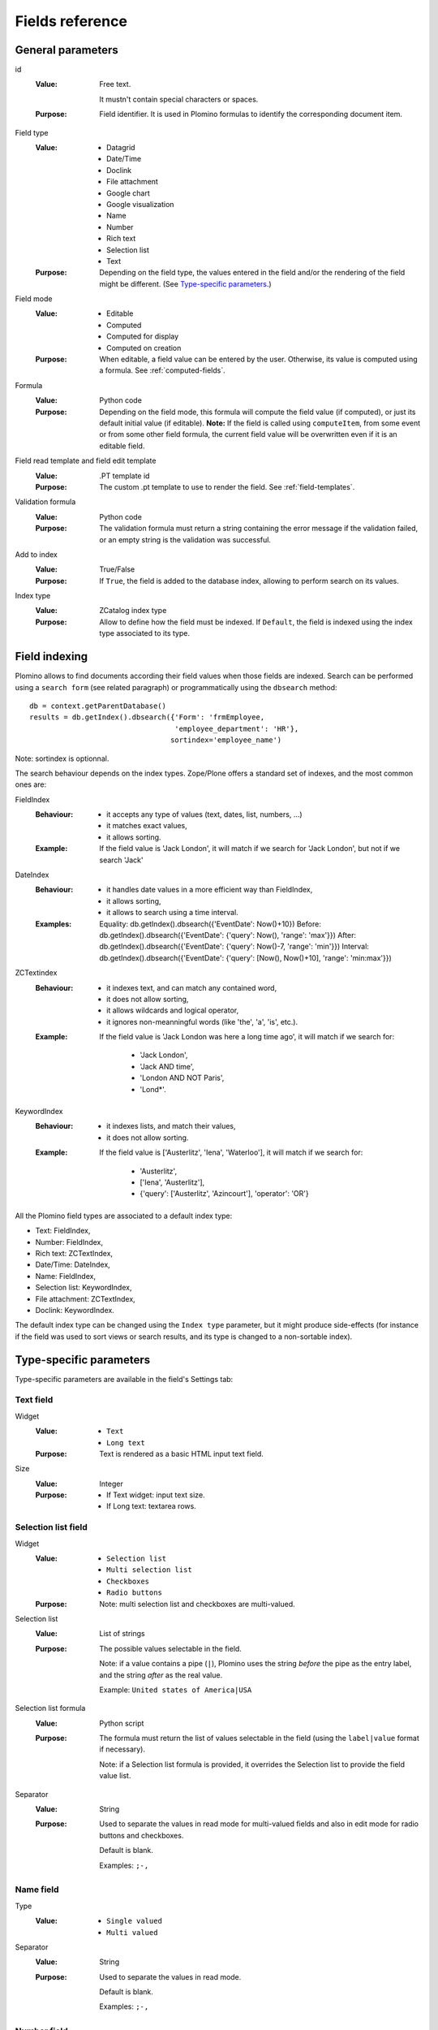 ================
Fields reference
================

General parameters
==================

id
    :Value:
        Free text.

        It mustn't contain special characters or spaces.
    :Purpose:
        Field identifier. It is used in Plomino formulas to identify the
        corresponding document item.
Field type
    :Value:
        - Datagrid
        - Date/Time
        - Doclink
        - File attachment
        - Google chart
        - Google visualization
        - Name
        - Number
        - Rich text
        - Selection list
        - Text
    :Purpose:
        Depending on the field type, the values entered in the field
        and/or the rendering of the field might be different. (See
        `Type-specific parameters`_.)
Field mode
    :Value:
        - Editable
        - Computed
        - Computed for display
        - Computed on creation
    :Purpose:
        When editable, a field value can be entered by the user.
        Otherwise, its value is computed using a formula. See
        :ref:`computed-fields`.
Formula
    :Value:
        Python code
    :Purpose:
        Depending on the field mode, this formula will compute the field
        value (if computed), or just its default initial value (if
        editable). **Note:** If the field is called using ``computeItem``,
        from some event or from some other field formula, the current field
        value will be overwritten even if it is an editable field.
Field read template and field edit template
    :Value:
        .PT template id
    :Purpose:
        The custom .pt template to use to render the field. See
        :ref:`field-templates`.
Validation formula
    :Value:
        Python code
    :Purpose:
        The validation formula must return a string containing the error
        message if the validation failed, or an empty string is the
        validation was successful.
Add to index
    :Value:
        True/False
    :Purpose:
        If ``True``, the field is added to the database index, allowing to
        perform search on its values.
Index type
    :Value:
        ZCatalog index type
    :Purpose:
        Allow to define how the field must be indexed.
        If ``Default``, the field is indexed using the index type associated
        to its type.

Field indexing
==============

Plomino allows to find documents according their field values when those fields
are indexed.
Search can be performed using a ``search form`` (see related paragraph) or
programmatically using the ``dbsearch`` method::

    db = context.getParentDatabase()
    results = db.getIndex().dbsearch({'Form': 'frmEmployee,
                                      'employee_department': 'HR'},
                                     sortindex='employee_name')

Note: sortindex is optionnal.

The search behaviour depends on the index types.
Zope/Plone offers a standard set of indexes, and the most common ones are:

FieldIndex
    :Behaviour:
        - it accepts any type of values (text, dates, list, numbers, ...)
        - it matches exact values,
        - it allows sorting.
    :Example:
        If the field value is 'Jack London', it will match if we search
        for 'Jack London', but not if we search 'Jack'

DateIndex
    :Behaviour:
        - it handles date values in a more efficient way than FieldIndex,
        - it allows sorting,
        - it allows to search using a time interval.
    :Examples:
        Equality: db.getIndex().dbsearch({'EventDate': Now()+10})
        Before: db.getIndex().dbsearch({'EventDate': {'query': Now(), 'range': 'max'}})
        After: db.getIndex().dbsearch({'EventDate': {'query': Now()-7, 'range': 'min'}})
        Interval: db.getIndex().dbsearch({'EventDate': {'query': [Now(), Now()+10], 'range': 'min:max'}})

ZCTextindex
    :Behaviour:
        - it indexes text, and can match any contained word,
        - it does not allow sorting,
        - it allows wildcards and logical operator,
        - it ignores non-meanningful words (like 'the', 'a', 'is', etc.).
    :Example:
        If the field value is 'Jack London was here a long time ago', it will
        match if we search for:
            - 'Jack London',
            - 'Jack AND time',
            - 'London AND NOT Paris',
            - 'Lond*'.

KeywordIndex
    :Behaviour:
        - it indexes lists, and match their values,
        - it does not allow sorting.
    :Example:
        If the field value is ['Austerlitz', 'Iena', 'Waterloo'], it will
        match if we search for:
            - 'Austerlitz',
            - ['Iena', 'Austerlitz'],
            - {'query': ['Austerlitz', 'Azincourt'], 'operator': 'OR'}

All the Plomino field types are associated to a default index type:

- Text: FieldIndex,
- Number: FieldIndex,
- Rich text: ZCTextIndex,
- Date/Time: DateIndex,
- Name: FieldIndex,
- Selection list: KeywordIndex,
- File attachment: ZCTextIndex,
- Doclink: KeywordIndex.

The default index type can be changed using the ``Index type`` parameter, but
it might produce side-effects (for instance if the field was used to sort
views or search results, and its type is changed to a non-sortable index).

Type-specific parameters
========================

Type-specific parameters are available in the field's Settings tab:

.. image:: images/7ef734a8.png

Text field
----------

.. image:: images/3fdf9792.png

Widget
    :Value:
        - ``Text``
        - ``Long text``
    :Purpose: Text is rendered as a basic HTML input text field.
Size
    :Value: Integer
    :Purpose:
        - If Text widget: input text size.
        - If Long text: textarea rows.

.. image:: images/m1f045a32.png

Selection list field
--------------------

Widget
    :Value: - ``Selection list``
            - ``Multi selection list``
            - ``Checkboxes``
            - ``Radio buttons``
    :Purpose: Note: multi selection list and checkboxes are multi-valued.
Selection list
    :Value: List of strings
    :Purpose:
        The possible values selectable in the field.

        Note: if a value contains a pipe (``|``), Plomino uses the string
        *before* the pipe as the entry label, and the string *after* as the
        real value.

        Example: ``United states of America|USA``
Selection list formula
    :Value: Python script
    :Purpose:
        The formula must return the list of values selectable in the
        field (using the ``label|value`` format if necessary).

        Note: if a Selection list formula is provided, it overrides the
        Selection list to provide the field value list.
Separator
    :Value: String
    :Purpose:
        Used to separate the values in read mode for multi-valued fields
        and also in edit mode for radio buttons and checkboxes.

        Default is blank.

        Examples: ``;-,``


Name field
----------

.. image:: images/m608450e8.png

Type
    :Value:
        - ``Single valued``
        - ``Multi valued``
Separator
    :Value: String
    :Purpose:
          Used to separate the values in read mode.

          Default is blank.

          Examples: ``;-,``


.. _number-field:

Number field
------------

.. image:: images/m22b77a8c.png

Type
    :Value:
        - ``Integer``
        - ``Float``
Size
    :Value:
        Integer
    :Purpose:
        Length of the HTML input.


Date/Time field
---------------

.. image:: images/m3e60ec56.png

Format
    :Value:
          Python date pattern
    :Purpose:
          Example: ``%d/%m/%Y``

          If empty, default to the Database default date format.
Starting year
    :Value:
          Integer
    :Purpose:
          Earliest year selectable using the date/time widget.

          If empty, default to the Plone site default starting year.


File attachment field
---------------------

No specific parameters.

Rich text field
---------------

No specific parameters.

Doclink field
-------------

.. image:: images/m78a38b08.png

Widget
    :Value:
        - ``Selection list``
        - ``Multi-selection list``
        - ``Embedded view``
    :Purpose:
          If :guilabel:`Embedded view` is selected, the view itself is
          displayed, with a check box on each row to allow the user to
          select a document.
Source view
    :Value:
          The targeted view
Label column
    :Value:
          The column used to provide the list labels
    :Purpose:
          Only apply if Selection list or Multi selection list
Documents list formula
    :Value:
          Python script
    :Purpose:
          This formula must return a list of string values formatted as
          follows: ``label|path_to_document``

          Notes:

          - it might a path to any kind of Plone object (even if the *main*
            purpose is to link to Plomino Documents),
          - if a formula is provided, it overrides Source view and Label
            column.
Separator
    :Value:
          String
    :Purpose:
          Used to separate the links in read mode.

          Default is blank.

          Examples: ``;-,``

Datagrid field
--------------

A datagrid field allows to edit a table. Rows are edited using an associated
form (displayed in a pop-up) in which fields are mapped to columns.

.. image:: images/datagrid-example.png

Associated form
    :Value:
        String
    :Purpose:
          Id of the form to use to add or modify row content.
Columns/fields mapping
    :Value:
          List separated with commas (with no space).
    :Purpose:
          Field ids of the associated form sorted according the columns
Javascript settings
    :Value:
          Javascript
    :Purpose:
          JQuery Datatables parameters

.. image:: images/datagrid-settings.jpg

Example: hide a column in a view
````````````````````````````````

You can hide a column in a view by changing the :guilabel:`Dynamic Table
Parameters` field to include something like::

    'aoData': [{"bVisible": false}, null, null, null]

You would need one item in the array for each column in the table.


Google chart field
------------------

Allow to draw static charts (or maps, etc.).

Example
```````

create a "Computed for display" Google chart field, and enter the following
formula::

    cost = 75
    margin = 25
    return {
        'chd': 't:%s,%s' % (str(cost),str(margin)),
        'chs': '250x100',
        'cht': 'p3',
        'chl': 'Cost|Margin'
        }

.. image:: images/google-chart.jpg

See `Google chart reference <http://code.google.com/intl/fr/apis/chart/>`_.

.. todo:: TO BE COMPLETED

Google visualization field
--------------------------

Allow to draw dynamic charts (or maps, etc.).

.. image:: images/gviz-piechart.jpg

.. image:: images/gviz-densitymap.jpg

.. todo:: TO BE COMPLETED
